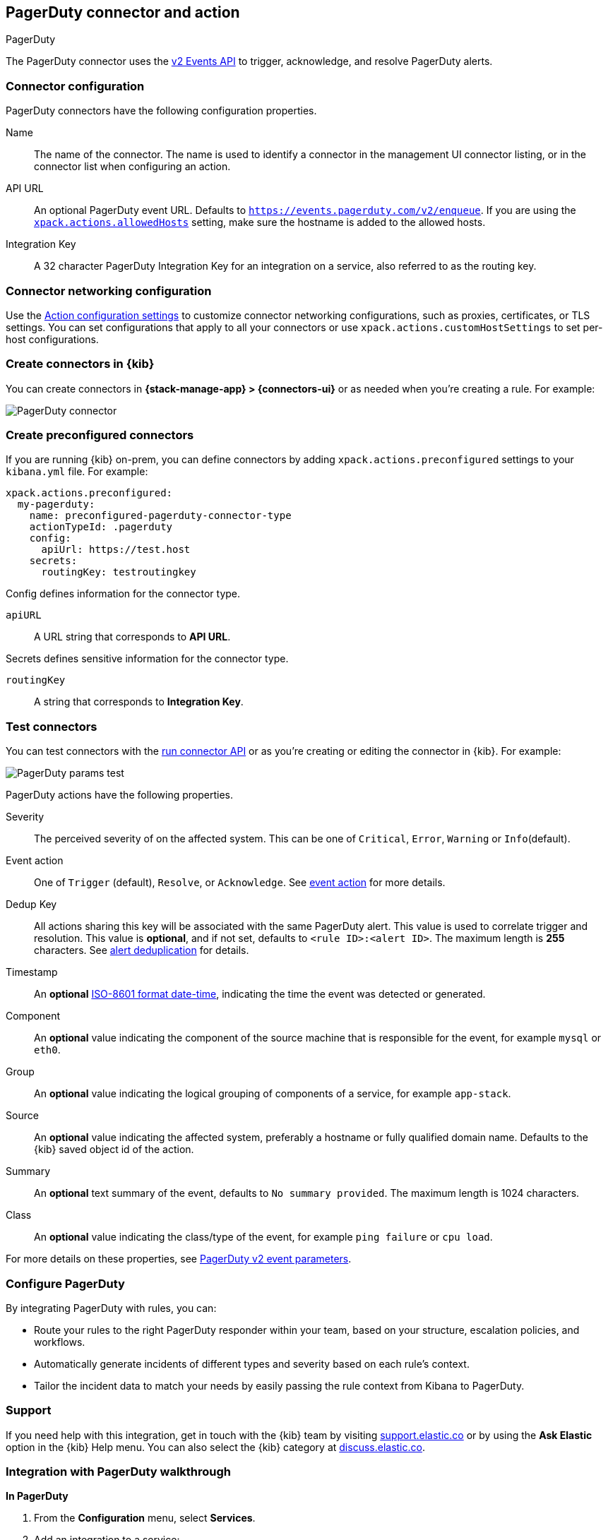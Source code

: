 [[pagerduty-action-type]]
== PagerDuty connector and action
++++
<titleabbrev>PagerDuty</titleabbrev>
++++

The PagerDuty connector uses the https://v2.developer.pagerduty.com/docs/events-api-v2[v2 Events API] to trigger, acknowledge, and resolve PagerDuty alerts.

[float]
[[pagerduty-connector-configuration]]
=== Connector configuration

PagerDuty connectors have the following configuration properties.

Name::      The name of the connector. The name is used to identify a  connector in the management UI connector listing, or in the connector list when configuring an action.
API URL::   An optional PagerDuty event URL. Defaults to `https://events.pagerduty.com/v2/enqueue`. If you are using the <<action-settings, `xpack.actions.allowedHosts`>> setting, make sure the hostname is added to the allowed hosts.
Integration Key::   A 32 character PagerDuty Integration Key for an integration on a service, also referred to as the routing key.

[float]
[[pagerduty-connector-networking-configuration]]
=== Connector networking configuration

Use the <<action-settings, Action configuration settings>> to customize connector networking configurations, such as proxies, certificates, or TLS settings. You can set configurations that apply to all your connectors or use `xpack.actions.customHostSettings` to set per-host configurations.

[float]
[[define-pagerduty-ui]]
=== Create connectors in {kib}

You can create connectors in *{stack-manage-app} > {connectors-ui}*
or as needed when you're creating a rule. For example:

[role="screenshot"]
image::management/connectors/images/pagerduty-connector.png[PagerDuty connector]

[float]
[[preconfigured-pagerduty-configuration]]
=== Create preconfigured connectors

If you are running {kib} on-prem, you can define connectors by
adding `xpack.actions.preconfigured` settings to your `kibana.yml` file.
For example:

[source,text]
--
xpack.actions.preconfigured:
  my-pagerduty:
    name: preconfigured-pagerduty-connector-type
    actionTypeId: .pagerduty
    config:
      apiUrl: https://test.host
    secrets:
      routingKey: testroutingkey
--

Config defines information for the connector type.

`apiURL`:: A URL string that corresponds to *API URL*.

Secrets defines sensitive information for the connector type.

`routingKey`:: A string that corresponds to *Integration Key*.

[float]
[[pagerduty-action-configuration]]
=== Test connectors

You can test connectors with the <<execute-connector-api,run connector API>> or
as you're creating or editing the connector in {kib}. For example:

[role="screenshot"]
image::management/connectors/images/pagerduty-params-test.png[PagerDuty params test]

PagerDuty actions have the following properties.

Severity::      The perceived severity of on the affected system. This can be one of `Critical`, `Error`, `Warning` or `Info`(default).
Event action::  One of `Trigger` (default), `Resolve`, or `Acknowledge`. See https://v2.developer.pagerduty.com/docs/events-api-v2#event-action[event action] for more details.
Dedup Key::     All actions sharing this key will be associated with the same PagerDuty alert. This value is used to correlate trigger and resolution. This value is *optional*, and if not set, defaults to `<rule ID>:<alert ID>`. The maximum length is *255* characters. See https://v2.developer.pagerduty.com/docs/events-api-v2#alert-de-duplication[alert deduplication] for details. 
Timestamp::     An *optional* https://v2.developer.pagerduty.com/v2/docs/types#datetime[ISO-8601 format date-time], indicating the time the event was detected or generated.
Component::     An *optional* value indicating the component of the source machine that is responsible for the event, for example `mysql` or `eth0`.
Group::         An *optional* value indicating the logical grouping of components of a service, for example `app-stack`.
Source::        An *optional* value indicating the affected system, preferably a hostname or fully qualified domain name. Defaults to the {kib} saved object id of the action.
Summary::       An *optional* text summary of the event, defaults to `No summary provided`. The maximum length is 1024 characters.
Class::         An *optional* value indicating the class/type of the event, for example `ping failure` or `cpu load`.

For more details on these properties, see https://v2.developer.pagerduty.com/v2/docs/send-an-event-events-api-v2[PagerDuty v2 event parameters].

[float]
[[pagerduty-benefits]]
=== Configure PagerDuty

By integrating PagerDuty with rules, you can:

* Route your rules to the right PagerDuty responder within your team, based on your structure, escalation policies, and workflows.
* Automatically generate incidents of different types and severity based on each rule’s context.
* Tailor the incident data to match your needs by easily passing the rule context from Kibana to PagerDuty.

[float]
[[pagerduty-support]]
=== Support
If you need help with this integration, get in touch with the {kib} team by visiting
https://support.elastic.co[support.elastic.co] or by using the *Ask Elastic* option in the {kib} Help menu.
You can also select the {kib} category at https://discuss.elastic.co/[discuss.elastic.co].

[float]
[[pagerduty-integration-walkthrough]]
=== Integration with PagerDuty walkthrough

[[pagerduty-in-pagerduty]]
*In PagerDuty*

. From the *Configuration* menu, select *Services*.
. Add an integration to a service:
+
* If you are adding your integration to an existing service,
click the name of the service you want to add the integration to.
Then, select the *Integrations* tab and click the *New Integration* button.
* If you are creating a new service for your integration,
go to
https://support.pagerduty.com/docs/services-and-integrations#section-configuring-services-and-integrations[Configuring Services and Integrations]
and follow the steps outlined in the *Create a New Service* section, selecting *Elastic Alerts* as the *Integration Type* in step 4.
Continue with the <<pagerduty-in-elastic, In Elastic>> section once you have finished these steps.

. Enter an *Integration Name* in the format Elastic-service-name (for example, Elastic-Alerting or Kibana-APM-Alerting)
and select *Elastic Alerts* from the *Integration Type* menu.
. Click *Add Integration* to save your new integration.
+
You will be redirected to the *Integrations* tab for your service. An Integration Key is generated on this screen.
+
[role="screenshot"]
image::images/pagerduty-integration.png[PagerDuty Integrations tab]

. Save this key, as you will use it when you configure the integration with Elastic in the next section.

[[pagerduty-in-elastic]]
*In Elastic*

. Create a PagerDuty connector in Kibana.  You can:
+
* Create a connector as part of creating an rule by selecting PagerDuty in the *Actions*
section of the rule configuration and selecting *Add new*.
* Alternatively, create a connector. To create a connector, go to *{stack-manage-app} > {connectors-ui}*, click *Create connector*, then select the PagerDuty option.

. Configure the connector by giving it a name and entering the Integration Key, optionally entering a custom API URL.
+
See <<pagerduty-in-pagerduty,In PagerDuty>> for how to obtain the endpoint and key information from PagerDuty and
<<pagerduty-connector-configuration,Connector configuration>> for more details.

. Save the connector.

. To create a rule, go to *{stack-manage-app} > {rules-ui}* or the application of your choice.

. Set up an action using your PagerDuty connector, by determining:
+
* The action's type: Trigger, Resolve, or Acknowledge.
* The event's severity: Info, warning, error, or critical.
* An array of different fields, including the timestamp, group, class, component, and your dedup key. By default, the dedup is configured to create a new PagerDuty incident for each alert and reuse the incident when a recovered alert reactivates.
Depending on your custom needs, assign them variables from the rule context.
To see the available context variables, click on the *Add variable* icon next
to each corresponding field. For more details on these parameters, see the
<<pagerduty-action-configuration,Actions configuration>> and the PagerDuty
https://v2.developer.pagerduty.com/v2/docs/send-an-event-events-api-v2[API v2 documentation].
